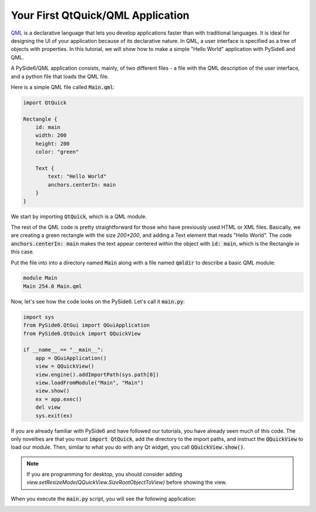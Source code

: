 .. _tutorial_qml:


Your First QtQuick/QML Application
**********************************

QML_ is a declarative language that lets you develop applications
faster than with traditional languages. It is ideal for designing the
UI of your application because of its declarative nature. In QML, a
user interface is specified as a tree of objects with properties. In
this tutorial, we will show how to make a simple "Hello World"
application with PySide6 and QML.

A PySide6/QML application consists, mainly, of two different files -
a file with the QML description of the user interface, and a python file
that loads the QML file.

Here is a simple QML file called :code:`Main.qml`:

.. code-block:: javascript

    import QtQuick

    Rectangle {
        id: main
        width: 200
        height: 200
        color: "green"

        Text {
            text: "Hello World"
            anchors.centerIn: main
        }
    }

We start by importing :code:`QtQuick`, which is a QML module.

The rest of the QML code is pretty straightforward for those who
have previously used HTML or XML files. Basically, we are creating
a green rectangle with the size `200*200`, and adding a Text element
that reads "Hello World". The code :code:`anchors.centerIn: main` makes
the text appear centered within the object with :code:`id: main`,
which is the Rectangle in this case.

Put the file into into a directory named :code:`Main` along
with a file named :code:`qmldir` to describe a basic QML module:

.. code-block:: text

    module Main
    Main 254.0 Main.qml

Now, let's see how the code looks on the PySide6.
Let's call it :code:`main.py`:

.. code-block:: python

    import sys
    from PySide6.QtGui import QGuiApplication
    from PySide6.QtQuick import QQuickView

    if __name__ == "__main__":
        app = QGuiApplication()
        view = QQuickView()
        view.engine().addImportPath(sys.path[0])
        view.loadFromModule("Main", "Main")
        view.show()
        ex = app.exec()
        del view
        sys.exit(ex)

If you are already familiar with PySide6 and have followed our
tutorials, you have already seen much of this code.
The only novelties are that you must :code:`import QtQuick`,
add the directory to the import paths, and instruct the
:code:`QQuickView` to load our module.
Then, similar to what you do with any Qt widget, you call
:code:`QQuickView.show()`.

.. note:: If you are programming for desktop, you should consider
    adding `view.setResizeMode(QQuickView.SizeRootObjectToView)`
    before showing the view.

When you execute the :code:`main.py` script, you will see the following
application:


.. image:: greenapplication.png
    :alt: Simple QML and Python example
    :align: center

.. _QML: https://doc.qt.io/qt-6/qmlapplications.html
